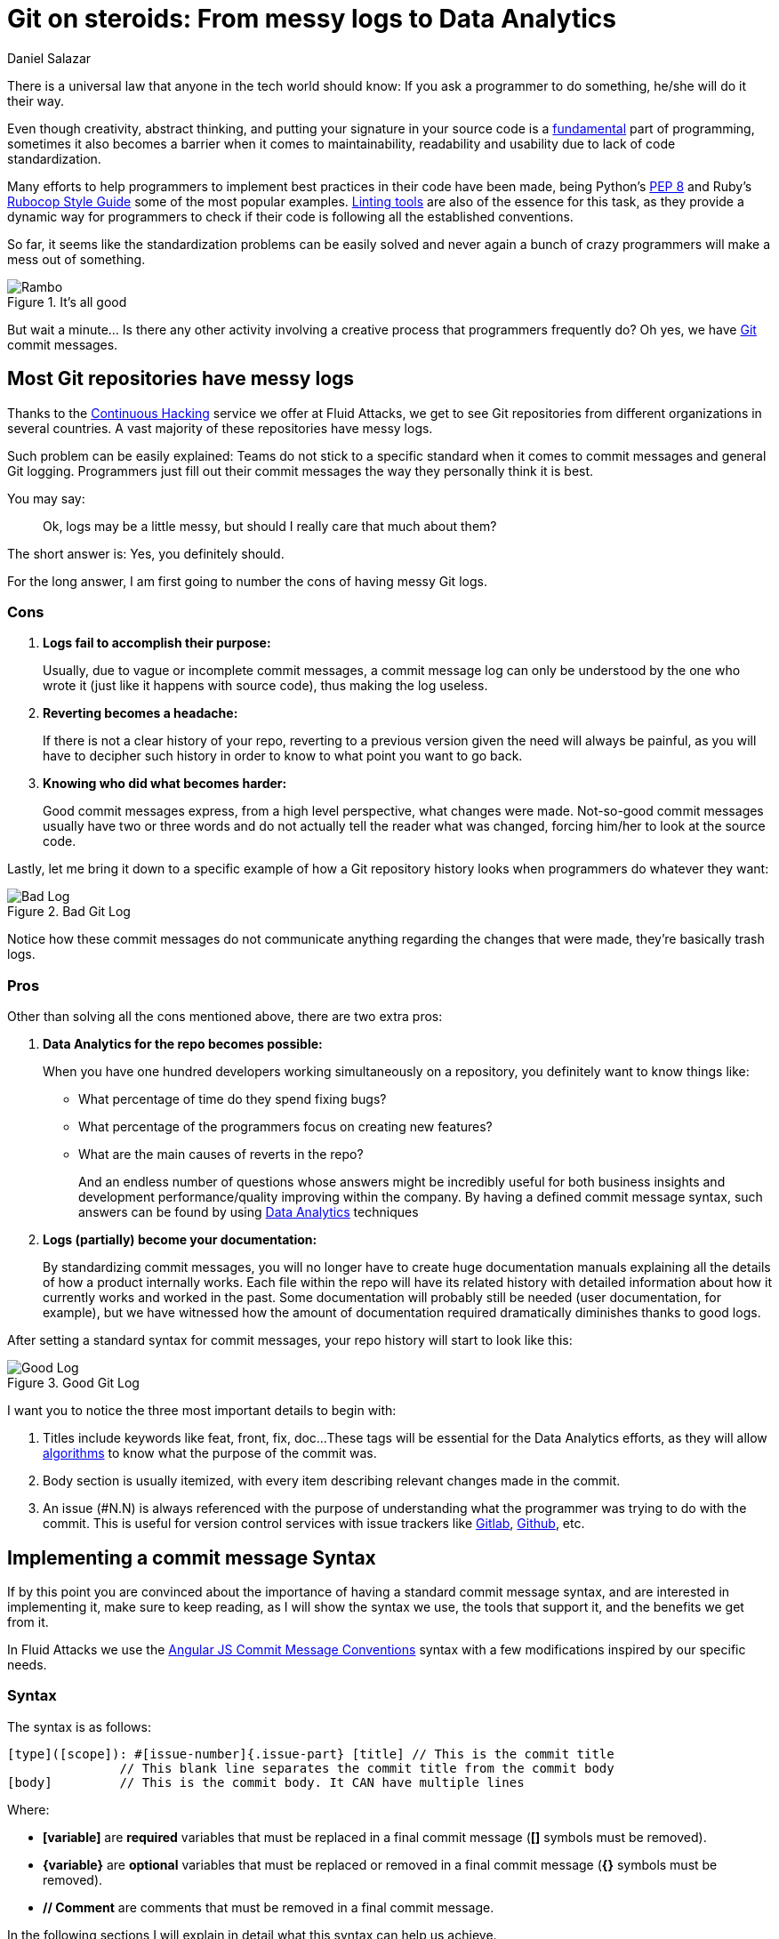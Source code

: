 :slug: git-steroids/
:date: 2019-02-28
:subtitle: Why tech companies need a Git commit message syntax
:category: documentation
:tags: git, software, documentation, standard, engineering, business, linters
:image: cover.png
:alt: Git On Steroids
:description: Learn why it is important and how to define a Git commit message syntax and use real-time commit message linters to improve your Git history, reduce documentation and set the foundations to implement Data Analytics processes in your Git repositories.
:keywords: Git, Standardization, Commitlint, Data Analytics, Efective Logging, Documentation
:author: Daniel Salazar
:writer: dsalazaratfluid
:name: Daniel Salazar
:about1: Software Engineer
:about2: “An intellectual says a simple thing in a hard way. An artist says a hard thing in a simple way.” Charles Bukowski

= Git on steroids: From messy logs to Data Analytics

There is a universal law
that anyone in the tech world should know:
If you ask a programmer to do something,
he/she will do it their way.

Even though creativity, abstract thinking,
and putting your signature in your source code
is a link:https://venturebeat.com/2013/10/19/841449/[fundamental]
part of programming,
sometimes it also becomes a barrier
when it comes to maintainability,
readability and usability
due to lack of code standardization.

Many efforts to help programmers to
implement best practices in their code have been made,
being Python's link:https://www.python.org/dev/peps/pep-0008/#introduction[PEP 8]
and Ruby's link:https://github.com/github/rubocop-github/blob/master/STYLEGUIDE.md[Rubocop Style Guide]
some of the most popular examples.
link:https://develoger.com/linting-is-parenting-878b2470836a[Linting tools]
are also of the essence for this task,
as they provide a dynamic way for programmers
to check if their code is
following all the established conventions.

So far, it seems like the standardization problems can be easily solved
and never again a bunch of crazy programmers
will make a mess out of something.

.It's all good
image::thumb-up.gif["Rambo"]

But wait a minute... Is there any other activity
involving a creative process
that programmers frequently do?
Oh yes, we have link:https://git-scm.com/[Git] commit messages.

== Most Git repositories have messy logs

Thanks to the link:../../services/continuous-hacking/[+Continuous Hacking+]
service we offer at +Fluid Attacks+,
we get to see +Git+ repositories
from different organizations in several countries.
A vast majority of these repositories have messy logs.

Such problem can be easily explained:
Teams do not stick to a specific standard
when it comes to commit messages
and general +Git+ logging.
Programmers just fill out their commit messages
the way they personally think it is best.

You may say:
____
Ok, logs may be a little messy,
but should I really care that much about them?
____

The short answer is: Yes, you definitely should.

For the long answer,
I am first going to number
the cons of having
messy +Git+ logs.

=== Cons

. *Logs fail to accomplish their purpose:*
+
Usually, due to vague or incomplete commit messages,
a commit message log can only be understood
by the one who wrote it (just like it happens with source code),
thus making the log useless.

. *Reverting becomes a headache:*
+
If there is not a clear history of your repo,
reverting to a previous version given the need
will always be painful, as you will have
to decipher such history in order to know
to what point you want to go back.

. *Knowing who did what becomes harder:*
+
Good commit messages express,
from a high level perspective, what changes were made.
Not-so-good commit messages usually have two or three words
and do not actually tell the reader what was changed,
forcing him/her to look at the source code.

Lastly, let me bring it down to a specific example
of how a +Git+ repository history looks
when programmers do whatever they want:

.Bad Git Log
image::bad-log.png["Bad Log"]

Notice how these commit messages
do not communicate anything regarding
the changes that were made,
they're basically trash logs.

=== Pros

Other than solving all the cons mentioned above,
there are two extra pros:

. *Data Analytics for the repo becomes possible:*
+
When you have one hundred developers
working simultaneously on a repository,
you definitely want to know things like:
+
  * What percentage of time do they spend fixing bugs?
  * What percentage of the programmers focus on creating new features?
  * What are the main causes of reverts in the repo?
+
And an endless number of questions
whose answers might be incredibly useful
for both business insights
and development performance/quality
improving within the company.
By having a defined commit message syntax,
such answers can be found by using link:https://www.techopedia.com/definition/26418/data-analytics[Data Analytics]
techniques

. *Logs (partially) become your documentation:*
+
By standardizing commit messages,
you will no longer have to create huge documentation manuals
explaining all the details of how a product internally works.
Each file within the repo will have its related history
with detailed information
about how it currently works and worked in the past.
Some documentation will probably still be needed
(user documentation, for example),
but we have witnessed how the amount of documentation required dramatically
diminishes thanks to good logs.

After setting a standard syntax for commit messages,
your repo history will start to look like this:

.Good Git Log
image::good-log.png["Good Log"]

I want you to notice the three most important details to begin with:

. Titles include keywords like +feat+, +front+, +fix+, +doc+...
These tags will be essential for the Data Analytics efforts,
as they will allow link:../crash-course-machine-learning/[algorithms]
to know what the purpose of the commit was.
. Body section is usually itemized, with every item describing
relevant changes made in the commit.
. An issue (#N.N) is always referenced
with the purpose of
understanding what the programmer was
trying to do with the commit.
This is useful for version control services
with issue trackers like link:https://gitlab.com/[Gitlab],
link:https://github.com/[Github], etc.

== Implementing a commit message Syntax

If by this point you are convinced
about the importance of having a standard commit message syntax,
and are interested in implementing it,
make sure to keep reading,
as I will show the syntax we use,
the tools that support it,
and the benefits we get from it.

In +Fluid Attacks+ we use the link:https://docs.google.com/document/d/1QrDFcIiPjSLDn3EL15IJygNPiHORgU1_OOAqWjiDU5Y/edit[Angular JS Commit Message Conventions]
syntax with a few modifications
inspired by our specific needs.

=== Syntax

The syntax is as follows:
----
[type]([scope]): #[issue-number]{.issue-part} [title] // This is the commit title
               // This blank line separates the commit title from the commit body
[body]         // This is the commit body. It CAN have multiple lines
----
Where:

* *[variable]* are *required* variables
that must be replaced in a final commit message
(**[]** symbols must be removed).
* *\{variable\}* are *optional* variables
that must be replaced or removed
in a final commit message (**{}** symbols must be removed).
* *// Comment* are comments that must be removed in a final commit message.

In the following sections I will explain
in detail what this syntax can help us achieve.

=== Types

Types offer a high level perspective of the commit purpose.
They are explicitly defined in a closed list
that covers most (if not all) possible scenarios.

In the syntax, the *[type]* variable has to be one of the following:
----
rever  // Revert to a previous commit in history
feat   // New feature
perf   // Improves performance
fix    // Bug fix
refac  // Neither fixes a bug or adds a feature
test   // Adding missing tests or correcting existing tests
style  // Do not affect the meaning of the code (formatting, etc)
----

Notice how types are short words
that can be easily read by anyone,
but also represent keywords
that can be processed by a machine.

=== Scopes

Scopes provide specific detail
about what part of the repository/system
was modified in the commit.
Just like types,
they are explicitly defined in a closed list.

In the syntax, the *[scope]* variable has to be one of the following:
----
front  // Front-End change
back   // Back-End change
infra  // Infrastructure change
conf   // Configuration files change
build  // Build system, CI, compilers, etc (scons, webpack...)
job    // asynchronous or schedule tasks (backups, maintenance...)
cross  // Mix of two or more scopes
doc    // Documentation only changes
----

Notice how scopes, just like types,
are also human-readable and machine-readable.

=== Other important rules

Articles like link:https://chris.beams.io/posts/git-commit/[this one]
and learning on the fly helped us to define other rules
for improving general commit message quality:

. A *Commit title* must exist.

. A *Commit title* must *not* contain
the '*:*' character aside from the one specified in the syntax.

. A *Commit title* must have 50 characters or less.

. A *Commit title* must be lower case.

. A *Commit title* must not finish with a dot '*.*'.

. A *Commit title* must reference an issue.

. A *Commit title* must be meaningful.
Avoid using things like ``feat(build): #5.1 feature``.

. A *blank line* between commit title and commit body must exist.

. A *commit body* must exist.

. Lines in *commit body* must be 72 characters or less.

. Try to itemize your *commit body*.

. Do *not* use the word '*part*' for splitting commits for a single issue.
Use *#[issue-number]{.issue-part}* instead as specified in the syntax.

=== Differences with pure AngularJS syntax

In this section I will talk about the changes we
made to the original +AngularJS+ syntax and the reasons
behind them.

==== Types

. Instead of creating a particular syntax
only for reverts as specified in the link:https://docs.google.com/document/d/1QrDFcIiPjSLDn3EL15IJygNPiHORgU1_OOAqWjiDU5Y/edit#heading=h.fpepsvr2gqby[AngularJS' document],
for the sake of simplicity, we decided to make a *rever* type
that follows the same syntax as everything else.
. The *docs* type was renamed to *doc*
and turned into a scope.
The reason of such change
was to make *doc* commits more informative
by allowing programmers to specify
the purpose of the documentation change. For example:
+
   * *feat(doc):* documenting new feature.
   * *fix(doc):* fixing documentation.
   * *style(doc):* changing its style.
+
. We added a *perf* type for performance changes
with the purpose of identifying what commits have
a performance improvement as main objective
and reducing the number of commits that would
fall under the *refac* type.
. *chore* type was removed as any maintenance commit can
be translated to a *perf*/*refac*/*fix* commit.
. In order to have shorter commit titles,
we shortened types like *docs* to *doc*, *revert* to *rever*,
*refactor* to *refac*.

==== Scopes

When it comes to scopes,
the difference consists in us having a closed list of keywords
while +AngularJS+ allowing programmers
to specify any scope they want.

According to the +AngularJS+ document,
“Scope can be anything specifying place of the commit change.
For example +$location+, +$browser+, +$compile+, +$rootScope+,
+ngHref+, +ngClick+, +ngView+, etc...”.

We, on the other hand, consider that this information
should go in the commit *[title]*.

By moving the “place of the commit change” to the *[title]*,
we get to define some generic scopes that
allow us to make commit messages more informative.

Scopes like *front*, *back*, *build*, etc,
although not as precise as *ngClick*,
are machine-readable and still provide
information about where the change was made.
This, combined with allowing the programmer to
be more specific in the *[title]*,
is why we decided to create a closed list
for scopes.

==== Other differences

The last big difference between the +AngularJS+ syntax and ours
is the *#[issue-number]{.issue-part}* part,
whose purpose is to force commits to always reference an issue
in order to be able to track what motivated such commit.

Other minor differences,
like making a maximum of 50 characters for the commit title mandatory,
are either based on personal opinions
of what we think makes a commit message look better,
or preferring rules taken from other places over the +AngularJS+ ones.

== Make syntax usage a reality

You may be thinking:

____
Ok, we just defined a huge commit message syntax with a ton of rules.
But, how are we actually going to make
programmers follow it in a pragmatic way?
____

Enter the savior: link:https://conventional-changelog.github.io/commitlint/#/[Commitlint].

+Commitlint+ is an incredible tool
that can check all the syntax we just defined.
Not only it runs all the checks instantly,
but it works as a
link:https://git-scm.com/book/uz/v2/Customizing-Git-Git-Hooks[Git hook],
which means that it runs all the checks
right after a programmer runs a *git commit* command
on his/her local machine.
It is even capable of *failing* the commit attempt
if the commit message the programmer just provided
happens to be non-syntax-compliant.

=== Proof of concept

We won't be setting up +Commitlint+ for this specific syntax
as it would make the article too technical.
Nevertheless, I will show you how it currently works
in one of our repos:

==== Bad commit message

.Failed commit
image::failed-commit.gif["Failed commit"]

The commit we entered was:

.Bad Commit message
image::bad-commit.png["Bad commit message"]

The +Commitlint+ output was:

.Failed Commitlint output
image::commitlint-fail.png["Bad commit message"]

Notice how +Commitlint+ dynamically tells the programmer
what specific rules
his/her commit message is not following,
making the fix process a lot easier.
The commit attempt was also stopped by +Commitlint+,
as it doesn't allow commits to pass unless
their message is syntax compliant.

==== Good commit message

.Passed commit
image::passed-commit.gif["Passed commit"]

The commit we entered was:

.Good Commit message
image::good-commit.png["Good commit message"]

The +Commitlint+ output was:

.Passed Commitlint output
image::commitlint-pass.png["Passed commit message"]

Notice how +Commitlint+ tells the programmer
that all checks passed
and proceeds to accept the commit.

== Conclusion

In this article we've covered
from the importance of +Git+ logs
to what benefits we can obtain
by standardizing our commit message syntax
and implementing tools for checks like +Commitlint+.

I invite you to check the commit history
of our public repositories:

* link:https://gitlab.com/fluidattacks/integrates/commits/master[Integrates]
* link:https://gitlab.com/fluidattacks/asserts/commits/master[Asserts]
* link:https://gitlab.com/fluidattacks/web/commits/master[Web]
* link:https://gitlab.com/fluidattacks/writeups/commits/master[Writeups]
* link:https://gitlab.com/fluidattacks/default/commits/master[Default]

=== Want to get more technical?

Make sure to visit our link:https://gitlab.com/fluidattacks/default/wikis/Commit-and-MR-Messages[Commit Message Documentation Page].
There you will be able to find more detailed information
regarding our commit message syntax
and other interesting topics
like expanding syntax checks to +Gitlab+ Merge Requests.

That was it! Have a good one!
